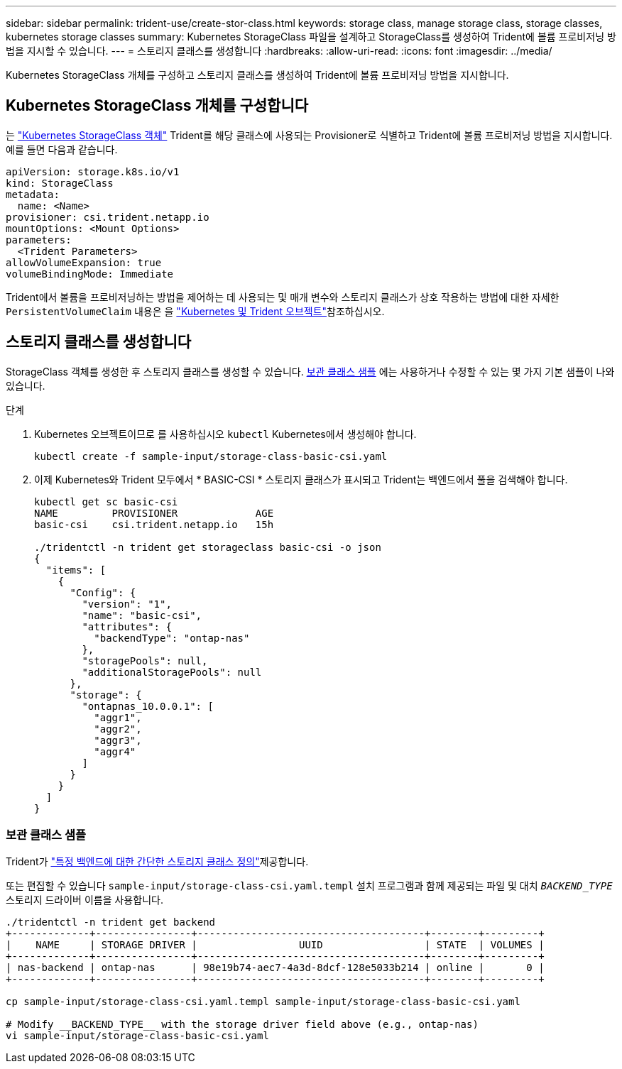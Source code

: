 ---
sidebar: sidebar 
permalink: trident-use/create-stor-class.html 
keywords: storage class, manage storage class, storage classes, kubernetes storage classes 
summary: Kubernetes StorageClass 파일을 설계하고 StorageClass를 생성하여 Trident에 볼륨 프로비저닝 방법을 지시할 수 있습니다. 
---
= 스토리지 클래스를 생성합니다
:hardbreaks:
:allow-uri-read: 
:icons: font
:imagesdir: ../media/


[role="lead"]
Kubernetes StorageClass 개체를 구성하고 스토리지 클래스를 생성하여 Trident에 볼륨 프로비저닝 방법을 지시합니다.



== Kubernetes StorageClass 개체를 구성합니다

는 https://kubernetes.io/docs/concepts/storage/storage-classes/["Kubernetes StorageClass 객체"^] Trident를 해당 클래스에 사용되는 Provisioner로 식별하고 Trident에 볼륨 프로비저닝 방법을 지시합니다. 예를 들면 다음과 같습니다.

[listing]
----
apiVersion: storage.k8s.io/v1
kind: StorageClass
metadata:
  name: <Name>
provisioner: csi.trident.netapp.io
mountOptions: <Mount Options>
parameters:
  <Trident Parameters>
allowVolumeExpansion: true
volumeBindingMode: Immediate
----
Trident에서 볼륨을 프로비저닝하는 방법을 제어하는 데 사용되는 및 매개 변수와 스토리지 클래스가 상호 작용하는 방법에 대한 자세한 `PersistentVolumeClaim` 내용은 을 link:../trident-reference/objects.html["Kubernetes 및 Trident 오브젝트"]참조하십시오.



== 스토리지 클래스를 생성합니다

StorageClass 객체를 생성한 후 스토리지 클래스를 생성할 수 있습니다. <<보관 클래스 샘플>> 에는 사용하거나 수정할 수 있는 몇 가지 기본 샘플이 나와 있습니다.

.단계
. Kubernetes 오브젝트이므로 를 사용하십시오 `kubectl` Kubernetes에서 생성해야 합니다.
+
[listing]
----
kubectl create -f sample-input/storage-class-basic-csi.yaml
----
. 이제 Kubernetes와 Trident 모두에서 * BASIC-CSI * 스토리지 클래스가 표시되고 Trident는 백엔드에서 풀을 검색해야 합니다.
+
[listing]
----
kubectl get sc basic-csi
NAME         PROVISIONER             AGE
basic-csi    csi.trident.netapp.io   15h

./tridentctl -n trident get storageclass basic-csi -o json
{
  "items": [
    {
      "Config": {
        "version": "1",
        "name": "basic-csi",
        "attributes": {
          "backendType": "ontap-nas"
        },
        "storagePools": null,
        "additionalStoragePools": null
      },
      "storage": {
        "ontapnas_10.0.0.1": [
          "aggr1",
          "aggr2",
          "aggr3",
          "aggr4"
        ]
      }
    }
  ]
}
----




=== 보관 클래스 샘플

Trident가 https://github.com/NetApp/trident/tree/master/trident-installer/sample-input/storage-class-samples["특정 백엔드에 대한 간단한 스토리지 클래스 정의"^]제공합니다.

또는 편집할 수 있습니다 `sample-input/storage-class-csi.yaml.templ` 설치 프로그램과 함께 제공되는 파일 및 대치 `__BACKEND_TYPE__` 스토리지 드라이버 이름을 사용합니다.

[listing]
----
./tridentctl -n trident get backend
+-------------+----------------+--------------------------------------+--------+---------+
|    NAME     | STORAGE DRIVER |                 UUID                 | STATE  | VOLUMES |
+-------------+----------------+--------------------------------------+--------+---------+
| nas-backend | ontap-nas      | 98e19b74-aec7-4a3d-8dcf-128e5033b214 | online |       0 |
+-------------+----------------+--------------------------------------+--------+---------+

cp sample-input/storage-class-csi.yaml.templ sample-input/storage-class-basic-csi.yaml

# Modify __BACKEND_TYPE__ with the storage driver field above (e.g., ontap-nas)
vi sample-input/storage-class-basic-csi.yaml
----
